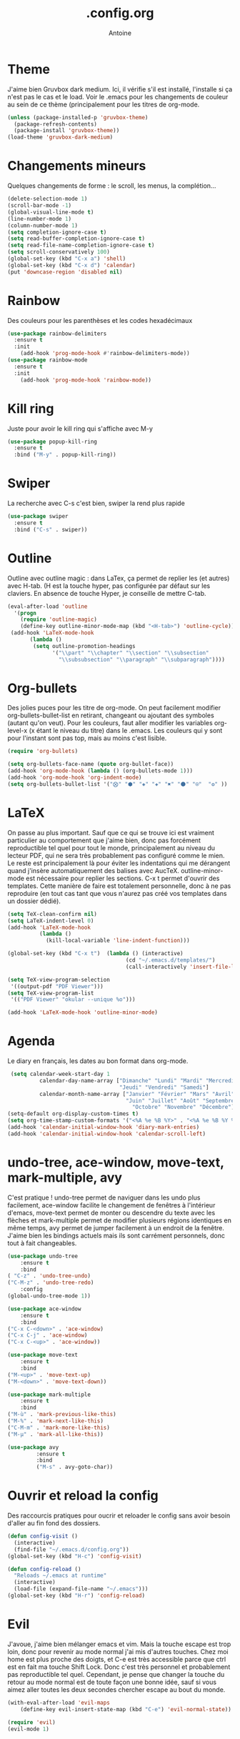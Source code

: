 #+TITLE: .config.org
#+AUTHOR: Antoine


* Theme
J'aime bien Gruvbox dark medium. Ici, il vérifie s'il est installé, l'installe si ça n'est pas le cas et le load. Voir le .emacs pour les changements de couleur au sein de ce thème (principalement pour les titres de org-mode.

#+BEGIN_SRC emacs-lisp
(unless (package-installed-p 'gruvbox-theme)
  (package-refresh-contents)
  (package-install 'gruvbox-theme))
(load-theme 'gruvbox-dark-medium)
#+END_SRC
* Changements mineurs
Quelques changements de forme : le scroll, les menus, la complétion...

#+BEGIN_SRC emacs-lisp
(delete-selection-mode 1)
(scroll-bar-mode -1)
(global-visual-line-mode t)
(line-number-mode 1)
(column-number-mode 1)
(setq completion-ignore-case t)
(setq read-buffer-completion-ignore-case t)
(setq read-file-name-completion-ignore-case t)
(setq scroll-conservatively 100)
(global-set-key (kbd "C-x a") 'shell)
(global-set-key (kbd "C-x d") 'calendar)
(put 'downcase-region 'disabled nil)
#+END_SRC
* Rainbow
Des couleurs pour les parenthèses et les codes hexadécimaux

#+BEGIN_SRC emacs-lisp 
(use-package rainbow-delimiters
  :ensure t
  :init
    (add-hook 'prog-mode-hook #'rainbow-delimiters-mode))
(use-package rainbow-mode
  :ensure t
  :init
    (add-hook 'prog-mode-hook 'rainbow-mode))
#+END_SRC 
* Kill ring
Juste pour avoir le kill ring qui s'affiche avec M-y

#+BEGIN_SRC emacs-lisp
(use-package popup-kill-ring
  :ensure t
  :bind ("M-y" . popup-kill-ring))
#+END_SRC
* Swiper
La recherche avec C-s c'est bien, swiper la rend plus rapide

#+BEGIN_SRC emacs-lisp
(use-package swiper
  :ensure t
  :bind ("C-s" . swiper))
#+END_SRC
* Outline
Outline avec outline magic : dans LaTex, ça permet de replier les \sections (et autres) avec H-tab. (H est la touche hyper, pas configurée par défaut sur les claviers. En absence de touche Hyper, je conseille de mettre C-tab.

#+BEGIN_SRC emacs-lisp
(eval-after-load 'outline
  '(progn
    (require 'outline-magic)
    (define-key outline-minor-mode-map (kbd "<H-tab>") 'outline-cycle)))
 (add-hook 'LaTeX-mode-hook      
	   (lambda ()
        (setq outline-promotion-headings
              '("\\part" "\\chapter" "\\section" "\\subsection"
                "\\subsubsection" "\\paragraph" "\\subparagraph"))))
#+END_SRC
* Org-bullets
Des jolies puces pour les titre de org-mode. On peut facilement modifier org-bullets-bullet-list en retirant, changeant ou ajoutant des symboles (autant qu'on veut). Pour les couleurs, faut aller modifier les variables org-level-x (x étant le niveau du titre) dans le .emacs. Les couleurs qui y sont pour l'instant sont pas top, mais au moins c'est lisible.
#+BEGIN_SRC emacs-lisp
(require 'org-bullets)

(setq org-bullets-face-name (quote org-bullet-face))
(add-hook 'org-mode-hook (lambda () (org-bullets-mode 1)))
(add-hook 'org-mode-hook 'org-indent-mode)
(setq org-bullets-bullet-list '("⨂" "⬢" "◈" "✚" "✖" "⚫" "⍟"  "❂" ))
#+END_SRC
* LaTeX
On passe au plus important. Sauf que ce qui se trouve ici est vraiment particulier au comportement que j'aime bien, donc pas forcément reproductible tel quel pour tout le monde, principalement au niveau du lecteur PDF, qui ne sera très probablement pas configuré comme le mien. Le reste est principalement là pour éviter les indentations qui me dérangent quand j'insère automatiquement des balises avec AucTeX. outline-minor-mode est nécessaire pour replier les sections. C-x t permet d'ouvrir des templates. Cette manière de faire est totalement personnelle, donc à ne pas reproduire (en tout cas tant que vous n'aurez pas créé vos templates dans un dossier dédié).

#+BEGIN_SRC emacs-lisp
(setq TeX-clean-confirm nil)
(setq LaTeX-indent-level 0)
(add-hook 'LaTeX-mode-hook
          (lambda ()
            (kill-local-variable 'line-indent-function)))

(global-set-key (kbd "C-x t")  (lambda () (interactive)
                                     (cd "~/.emacs.d/templates/")
                                     (call-interactively 'insert-file-literally)))

(setq TeX-view-program-selection
 '((output-pdf "PDF Viewer")))
(setq TeX-view-program-list
 '(("PDF Viewer" "okular --unique %o")))

(add-hook 'LaTeX-mode-hook 'outline-minor-mode)
#+END_SRC
* Agenda
Le diary en français, les dates au bon format dans org-mode.
#+BEGIN_SRC emacs-lisp
 (setq calendar-week-start-day 1
          calendar-day-name-array ["Dimanche" "Lundi" "Mardi" "Mercredi"
                                   "Jeudi" "Vendredi" "Samedi"]
          calendar-month-name-array ["Janvier" "Février" "Mars" "Avril" "Mai"
                                     "Juin" "Juillet" "Août" "Septembre"
                                       "Octobre" "Novembre" "Décembre"])
(setq-default org-display-custom-times t)
(setq org-time-stamp-custom-formats '("<%A %e %B %Y>" . "<%A %e %B %Y %H:%M>"))
(add-hook 'calendar-initial-window-hook 'diary-mark-entries)
(add-hook 'calendar-initial-window-hook 'calendar-scroll-left)
#+END_SRC
* undo-tree, ace-window, move-text, mark-multiple, avy
C'est pratique ! undo-tree permet de naviguer dans les undo plus facilement, ace-window facilite le changement de fenêtres à l'intérieur d'emacs, move-text permet de monter ou descendre du texte avec les flèches et mark-multiple permet de modifier plusieurs régions identiques en même temps, avy permet de jumper facilement à un endroit de la fenêtre. J'aime bien les bindings actuels mais ils sont carrément personnels, donc tout à fait changeables.
#+BEGIN_SRC emacs-lisp
(use-package undo-tree
    :ensure t
    :bind
( "C-z" . 'undo-tree-undo)
("C-M-z" . 'undo-tree-redo)
    :config
(global-undo-tree-mode 1))

(use-package ace-window
    :ensure t
    :bind
("C-x C-<down>" . 'ace-window)
("C-x C-j" . 'ace-window)
("C-x C-<up>" . 'ace-window))

(use-package move-text
    :ensure t
    :bind
("M-<up>" . 'move-text-up)
("M-<down>" . 'move-text-down))

(use-package mark-multiple
    :ensure t
    :bind
("M-ù" . 'mark-previous-like-this)
("M-%" . 'mark-next-like-this)
("C-M-m" . 'mark-more-like-this)
("M-µ" . 'mark-all-like-this))

(use-package avy
	     :ensure t
	     :bind
	     ("M-s" . avy-goto-char))
#+END_SRC

* Ouvrir et reload la config
Des raccourcis pratiques pour oucrir et reloader le config sans avoir besoin d'aller au fin fond des dossiers.

#+BEGIN_SRC emacs-lisp
(defun config-visit ()
  (interactive)
  (find-file "~/.emacs.d/config.org"))
(global-set-key (kbd "H-c") 'config-visit)

(defun config-reload ()
  "Reloads ~/.emacs at runtime"
  (interactive)
  (load-file (expand-file-name "~/.emacs")))
(global-set-key (kbd "H-r") 'config-reload)
#+END_SRC
* Evil
J'avoue, j'aime bien mélanger emacs et vim. Mais la touche escape est trop loin, donc pour revenir au mode normal j'ai mis d'autres touches. Chez moi home est plus proche des doigts, et C-e est très accessible parce que ctrl est en fait ma touche Shift Lock. Donc c'est très personnel et probablement pas reproductible tel quel. Cependant, je pense que changer la touche du retour au mode normal est de toute façon une bonne idée, sauf si vous aimez aller toutes les deux secondes chercher escape au bout du monde.

#+BEGIN_SRC emacs-lisp
(with-eval-after-load 'evil-maps
    (define-key evil-insert-state-map (kbd "C-e") 'evil-normal-state))

(require 'evil)
(evil-mode 1)
#+END_SRC

# Ou alors, on peut essayer de reproduire au mieux evil uniquement avec une touche Hyper. Je trouve que ça facilite quelques petites choses. Dans la suite, les touches sont à leur place normale, Shift Lock fait juste office de touche Hyper.

# Tout d'abord, on peut simplifier la base de emacs avec Hyper au lieu de Ctrl, plus simple pour les doigts.
# #+BEGIN_SRC emacs-lisp
#   (global-set-key (kbd "H-x H-s") 'save-buffer)
#   (global-set-key (kbd "H-x H-f") 'find-file)
#   (global-set-key (kbd "H-a") 'move-beginning-of-line)
#   ;; (global-set-key (kbd "H-e") 'move-end-of-line)
#   (global-set-key (kbd "H-h") 'backward-char)
#   (global-set-key (kbd "H-j") 'next-line)
#   (global-set-key (kbd "H-k") 'previous-line)
#   (global-set-key (kbd "H-l") 'forward-char)
#   (global-set-key (kbd "H-x k") 'kill-buffer)
  
#+END_SRC
* Buffers inutiles
Retire tous les buffers que je n'utilise jamais.

#+BEGIN_SRC emacs-lisp
(defun remove-scratch-buffer ()
  (if (get-buffer "*scratch*")
      (kill-buffer "*scratch*")))
(add-hook 'after-change-major-mode-hook 'remove-scratch-buffer)

(setq-default message-log-max nil)
(kill-buffer "*Messages*")

(add-hook 'minibuffer-exit-hook
      '(lambda ()
         (let ((buffer "*Completions*"))
           (and (get-buffer buffer)
                (kill-buffer buffer)))))

(setq inhibit-startup-buffer-menu t)

(add-hook 'window-setup-hook 'delete-other-windows)
#+END_SRC
* spaceline
Un plus joli minibuffer.
#+BEGIN_SRC emacs-lisp
(use-package spaceline
  :ensure t
  :config
  (require 'spaceline-config)

 (setq powerline-default-separator 'arrow
        spaceline-separator-dir-left '(left . left)
        spaceline-separator-dir-right '(right . right)
        ;powerline-height 27
        spaceline-buffer-size-p nil
        
 )

  (spaceline-spacemacs-theme)

)
#+END_SRC
** Diminish
Pour retirer les trucs inutiles de spaceline
#+BEGIN_SRC emacs-lisp
(use-package diminish
:ensure t
:init
(diminish 'undo-tree-mode)
(diminish 'org-indent-mode)
(diminish 'visual-line-mode)
)
#+END_SRC
* Ma page d'accueil
J'aime bien avoir mon organisator à l'ouverture.
#+BEGIN_SRC emacs-lisp
(find-file "~/Documents/Work In Progress/.organisator.org")
#+END_SRC
* aspell (en cours)
#+BEGIN_SRC emacs-lisp
(setq-default ispell-program-name "/usr/bin/aspell-import")
#+END_SRC

